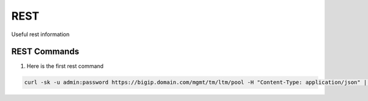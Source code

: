 .. |labmodule| replace:: 2
.. |labnum| replace:: 1
.. |labdot| replace:: |labmodule|\ .\ |labnum|
.. |labund| replace:: |labmodule|\ _\ |labnum|
.. |labname| replace:: Lab\ |labdot|
.. |labnameund| replace:: Lab\ |labund|

REST
----------------------------------

Useful rest information

REST Commands
~~~~~~~~~~~~~~~~~~~~~~~~~~~~~~~~~~~

#.  Here is the first rest command

.. code:: rest

   curl -sk -u admin:password https://bigip.domain.com/mgmt/tm/ltm/pool -H "Content-Type: application/json" | sed 's/,/\'$'\n/g'
